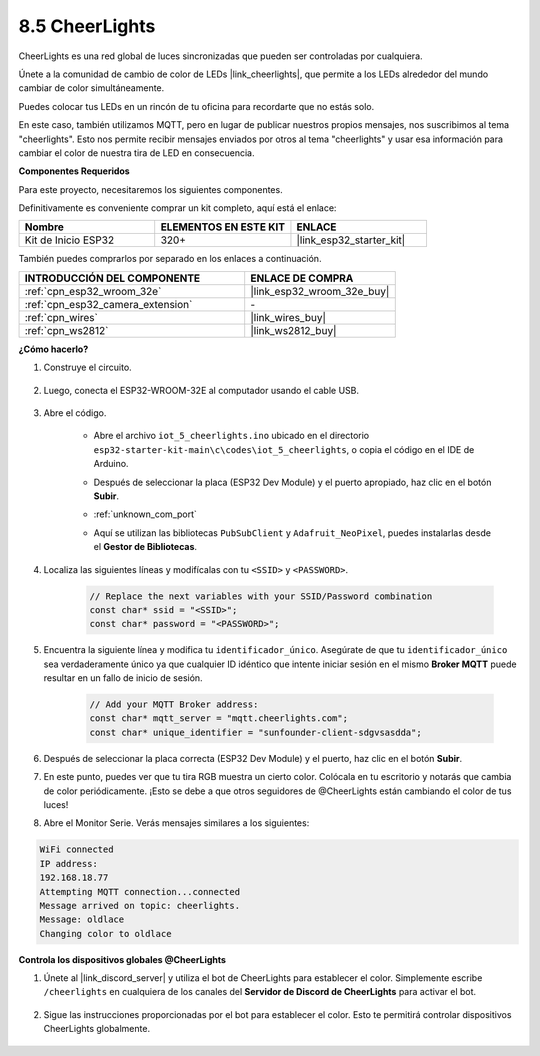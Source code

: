 .. _iot_cheerlights:


8.5 CheerLights
===============================
CheerLights es una red global de luces sincronizadas que pueden ser controladas por cualquiera.

Únete a la comunidad de cambio de color de LEDs |link_cheerlights|, que permite a los LEDs alrededor del mundo cambiar de color simultáneamente.

Puedes colocar tus LEDs en un rincón de tu oficina para recordarte que no estás solo.

En este caso, también utilizamos MQTT, pero en lugar de publicar nuestros propios mensajes, nos suscribimos al tema "cheerlights". Esto nos permite recibir mensajes enviados por otros al tema "cheerlights" y usar esa información para cambiar el color de nuestra tira de LED en consecuencia.

**Componentes Requeridos**

Para este proyecto, necesitaremos los siguientes componentes.

Definitivamente es conveniente comprar un kit completo, aquí está el enlace:

.. list-table::
    :widths: 20 20 20
    :header-rows: 1

    *   - Nombre	
        - ELEMENTOS EN ESTE KIT
        - ENLACE
    *   - Kit de Inicio ESP32
        - 320+
        - |link_esp32_starter_kit|

También puedes comprarlos por separado en los enlaces a continuación.

.. list-table::
    :widths: 30 20
    :header-rows: 1

    *   - INTRODUCCIÓN DEL COMPONENTE
        - ENLACE DE COMPRA

    *   - :ref:`cpn_esp32_wroom_32e`
        - |link_esp32_wroom_32e_buy|
    *   - :ref:`cpn_esp32_camera_extension`
        - \-
    *   - :ref:`cpn_wires`
        - |link_wires_buy|
    *   - :ref:`cpn_ws2812`
        - |link_ws2812_buy|


**¿Cómo hacerlo?**

#. Construye el circuito.

    .. image:: ../../img/wiring/iot_5_cheerlight_bb.png

#. Luego, conecta el ESP32-WROOM-32E al computador usando el cable USB.

    .. image:: ../../img/plugin_esp32.png

#. Abre el código.

    * Abre el archivo ``iot_5_cheerlights.ino`` ubicado en el directorio ``esp32-starter-kit-main\c\codes\iot_5_cheerlights``, o copia el código en el IDE de Arduino.
    * Después de seleccionar la placa (ESP32 Dev Module) y el puerto apropiado, haz clic en el botón **Subir**.
    * :ref:`unknown_com_port`
    * Aquí se utilizan las bibliotecas ``PubSubClient`` y ``Adafruit_NeoPixel``, puedes instalarlas desde el **Gestor de Bibliotecas**.

        .. image:: img/mqtt_lib.png

    .. raw:: html

        <iframe src=https://create.arduino.cc/editor/sunfounder01/4fc7b0ff-db8e-4bf3-ad34-d68c1857794b/preview?embed style="height:510px;width:100%;margin:10px 0" frameborder=0></iframe>

#. Localiza las siguientes líneas y modifícalas con tu ``<SSID>`` y ``<PASSWORD>``.

    .. code-block::  Arduino

        // Replace the next variables with your SSID/Password combination
        const char* ssid = "<SSID>";
        const char* password = "<PASSWORD>";

#. Encuentra la siguiente línea y modifica tu ``identificador_único``. Asegúrate de que tu ``identificador_único`` sea verdaderamente único ya que cualquier ID idéntico que intente iniciar sesión en el mismo **Broker MQTT** puede resultar en un fallo de inicio de sesión.

    .. code-block::  Arduino

        // Add your MQTT Broker address:
        const char* mqtt_server = "mqtt.cheerlights.com";
        const char* unique_identifier = "sunfounder-client-sdgvsasdda";    

#. Después de seleccionar la placa correcta (ESP32 Dev Module) y el puerto, haz clic en el botón **Subir**.

#. En este punto, puedes ver que tu tira RGB muestra un cierto color. Colócala en tu escritorio y notarás que cambia de color periódicamente. ¡Esto se debe a que otros seguidores de @CheerLights están cambiando el color de tus luces!

#. Abre el Monitor Serie. Verás mensajes similares a los siguientes:

.. code-block:: 
  
    WiFi connected
    IP address: 
    192.168.18.77
    Attempting MQTT connection...connected
    Message arrived on topic: cheerlights. 
    Message: oldlace
    Changing color to oldlace

**Controla los dispositivos globales @CheerLights**

#. Únete al |link_discord_server| y utiliza el bot de CheerLights para establecer el color. Simplemente escribe ``/cheerlights`` en cualquiera de los canales del **Servidor de Discord de CheerLights** para activar el bot.

    .. image:: img/sp230511_163558.png

#. Sigue las instrucciones proporcionadas por el bot para establecer el color. Esto te permitirá controlar dispositivos CheerLights globalmente.

    .. image:: img/sp230511_163849.png
